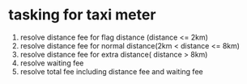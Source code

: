 * tasking for taxi meter
  1. resolve distance fee for flag distance (distance <= 2km)
  2. resolve distance fee for normal distance(2km < distance <= 8km)
  3. resolve distance fee for extra distance( distance > 8km)
  4. resolve waiting fee
  5. resolve total fee including distance fee and waiting fee
